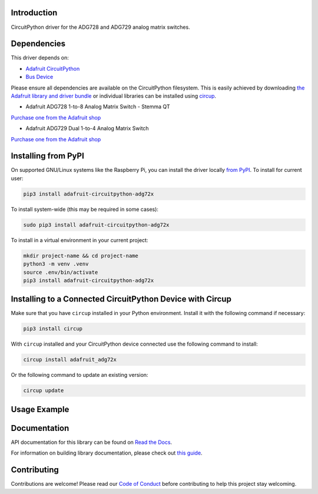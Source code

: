 Introduction
============


.. image:: https://readthedocs.org/projects/adafruit-circuitpython-adg72x/badge/?version=latest
    :target: https://docs.circuitpython.org/projects/adg72x/en/latest/
    :alt: Documentation Status


.. image:: https://raw.githubusercontent.com/adafruit/Adafruit_CircuitPython_Bundle/main/badges/adafruit_discord.svg
    :target: https://adafru.it/discord
    :alt: Discord


.. image:: https://github.com/adafruit/Adafruit_CircuitPython_ADG72x/workflows/Build%20CI/badge.svg
    :target: https://github.com/adafruit/Adafruit_CircuitPython_ADG72x/actions
    :alt: Build Status


.. image:: https://img.shields.io/badge/code%20style-black-000000.svg
    :target: https://github.com/psf/black
    :alt: Code Style: Black

CircuitPython driver for the ADG728 and ADG729 analog matrix switches.


Dependencies
=============
This driver depends on:

* `Adafruit CircuitPython <https://github.com/adafruit/circuitpython>`_
* `Bus Device <https://github.com/adafruit/Adafruit_CircuitPython_BusDevice>`_

Please ensure all dependencies are available on the CircuitPython filesystem.
This is easily achieved by downloading
`the Adafruit library and driver bundle <https://circuitpython.org/libraries>`_
or individual libraries can be installed using
`circup <https://github.com/adafruit/circup>`_.

* Adafruit ADG728 1-to-8 Analog Matrix Switch - Stemma QT

`Purchase one from the Adafruit shop <http://www.adafruit.com/products/5899>`_

* Adafruit ADG729 Dual 1-to-4 Analog Matrix Switch

`Purchase one from the Adafruit shop <http://www.adafruit.com/products/5932>`_

Installing from PyPI
=====================

On supported GNU/Linux systems like the Raspberry Pi, you can install the driver locally `from
PyPI <https://pypi.org/project/adafruit-circuitpython-adg72x/>`_.
To install for current user:

.. code-block:: shell

    pip3 install adafruit-circuitpython-adg72x

To install system-wide (this may be required in some cases):

.. code-block:: shell

    sudo pip3 install adafruit-circuitpython-adg72x

To install in a virtual environment in your current project:

.. code-block:: shell

    mkdir project-name && cd project-name
    python3 -m venv .venv
    source .env/bin/activate
    pip3 install adafruit-circuitpython-adg72x

Installing to a Connected CircuitPython Device with Circup
==========================================================

Make sure that you have ``circup`` installed in your Python environment.
Install it with the following command if necessary:

.. code-block:: shell

    pip3 install circup

With ``circup`` installed and your CircuitPython device connected use the
following command to install:

.. code-block:: shell

    circup install adafruit_adg72x

Or the following command to update an existing version:

.. code-block:: shell

    circup update

Usage Example
=============

.. code-block:: python

Documentation
=============
API documentation for this library can be found on `Read the Docs <https://docs.circuitpython.org/projects/adg72x/en/latest/>`_.

For information on building library documentation, please check out
`this guide <https://learn.adafruit.com/creating-and-sharing-a-circuitpython-library/sharing-our-docs-on-readthedocs#sphinx-5-1>`_.

Contributing
============

Contributions are welcome! Please read our `Code of Conduct
<https://github.com/adafruit/Adafruit_CircuitPython_ADG72x/blob/HEAD/CODE_OF_CONDUCT.md>`_
before contributing to help this project stay welcoming.
